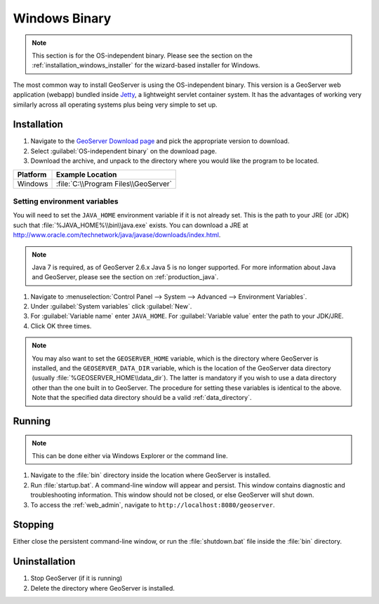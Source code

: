 .. _installation_windows_bin:

Windows Binary
==============

.. note:: This section is for the OS-independent binary.  Please see the section on the :ref:`installation_windows_installer` for the wizard-based installer for Windows.

The most common way to install GeoServer is using the OS-independent binary.  This version is a GeoServer web application (webapp) bundled inside `Jetty <http://www.mortbay.org/jetty/>`_, a lightweight servlet container system.  It has the advantages of working very similarly across all operating systems plus being very simple to set up.


Installation
------------

#. Navigate to the `GeoServer Download page <http://geoserver.org/download>`_ and pick the appropriate version to download.

#. Select :guilabel:`OS-independent binary` on the download page.

#. Download the archive, and unpack to the directory where you would like the program to be located.

========= ===============================================
Platform  Example Location 
========= ===============================================
Windows   :file:`C:\\Program Files\\GeoServer`
========= ===============================================

Setting environment variables
~~~~~~~~~~~~~~~~~~~~~~~~~~~~~

You will need to set the ``JAVA_HOME`` environment variable if it is not already set.  This is the path to your JRE (or JDK) such that :file:`%JAVA_HOME%\\bin\\java.exe` exists.  You can download a JRE at `<http://www.oracle.com/technetwork/java/javase/downloads/index.html>`_.

.. note:: Java 7 is required, as of GeoServer 2.6.x Java 5 is no longer supported. For more information about Java and GeoServer, please see the section on :ref:`production_java`.

#. Navigate to :menuselection:`Control Panel --> System --> Advanced --> Environment Variables`.

#. Under :guilabel:`System variables` click :guilabel:`New`. 

#. For :guilabel:`Variable name` enter ``JAVA_HOME``.  For :guilabel:`Variable value` enter the path to your JDK/JRE.

#. Click OK three times.

.. note:: You may also want to set the ``GEOSERVER_HOME`` variable, which is the directory where GeoServer is installed, and the ``GEOSERVER_DATA_DIR`` variable, which is the location of the GeoServer data directory (usually :file:`%GEOSERVER_HOME\\data_dir`).  The latter is mandatory if you wish to use a data directory other than the one built in to GeoServer. The procedure for setting these variables is identical to the above. Note that the specified data directory should be a valid :ref:`data_directory`.

Running
-------

.. note:: This can be done either via Windows Explorer or the command line.

#. Navigate to the :file:`bin` directory inside the location where GeoServer is installed.

#. Run :file:`startup.bat`.  A command-line window will appear and persist.  This window contains diagnostic and troubleshooting information.  This window should not be closed, or else GeoServer will shut down.

#. To access the :ref:`web_admin`, navigate to ``http://localhost:8080/geoserver``. 

Stopping
--------

Either close the persistent command-line window, or run the :file:`shutdown.bat` file inside the :file:`bin` directory.

Uninstallation
--------------

#. Stop GeoServer (if it is running)

#. Delete the directory where GeoServer is installed.
